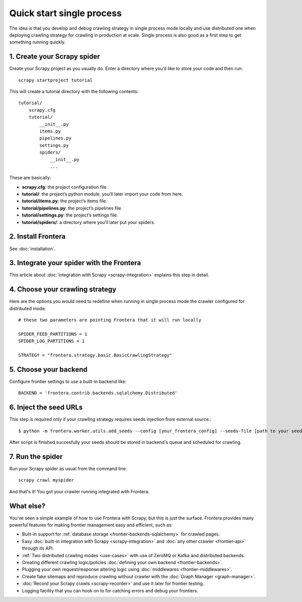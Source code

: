==========================
Quick start single process
==========================

The idea is that you develop and debug crawling strategy in single process mode locally and use distributed one when
deploying crawling strategy for crawling in production at scale. Single process is also good as a first step to get
something running quickly.

1. Create your Scrapy spider
============================

Create your Scrapy project as you usually do. Enter a directory where you’d like to store your code and then run::

    scrapy startproject tutorial

This will create a tutorial directory with the following contents::

    tutorial/
        scrapy.cfg
        tutorial/
            __init__.py
            items.py
            pipelines.py
            settings.py
            spiders/
                __init__.py
                ...

These are basically:

- **scrapy.cfg**: the project configuration file
- **tutorial/**: the project’s python module, you’ll later import your code from here.
- **tutorial/items.py**: the project’s items file.
- **tutorial/pipelines.py**: the project’s pipelines file.
- **tutorial/settings.py**: the project’s settings file.
- **tutorial/spiders/**: a directory where you’ll later put your spiders.

2. Install Frontera
===================

See :doc:`installation`.

3. Integrate your spider with the Frontera
==========================================

This article about :doc:`integration with Scrapy <scrapy-integration>` explains this step in detail.

4. Choose your crawling strategy
================================

Here are the options you would need to redefine when running in single process mode the crawler configured for
distributed mode::

    # these two parameters are pointing Frontera that it will run locally

    SPIDER_FEED_PARTITIONS = 1
    SPIDER_LOG_PARTITIONS = 1

    STRATEGY = "frontera.strategy.basic.BasicCrawlingStrategy"


5. Choose your backend
======================

Configure frontier settings to use a built-in backend like::

    BACKEND = 'frontera.contrib.backends.sqlalchemy.Distributed'


6. Inject the seed URLs
=======================

This step is required only if your crawling strategy requires seeds injection from external source.::

    $ python -m frontera.worker.utils.add_seeds --config [your_frontera_config] --seeds-file [path to your seeds file]

After script is finished succesfully your seeds should be stored in backend's queue and scheduled for crawling.

7. Run the spider
=================

Run your Scrapy spider as usual from the command line::

    scrapy crawl myspider

And that's it! You got your crawler running integrated with Frontera.

What else?
==========

You’ve seen a simple example of how to use Frontera with Scrapy, but this is just the surface.
Frontera provides many powerful features for making frontier management easy and efficient, such as:

* Built-in support for :ref:`database storage <frontier-backends-sqlalchemy>` for crawled pages.

* Easy :doc:`built-in integration with Scrapy <scrapy-integration>` and :doc:`any other crawler <frontier-api>`
  through its API.

* :ref:`Two distributed crawling modes <use-cases>` with use of ZeroMQ or Kafka and distributed backends.

* Creating different crawling logic/policies :doc:`defining your own backend <frontier-backends>`.

* Plugging your own request/response altering logic using :doc:`middlewares <frontier-middlewares>`.

* Create fake sitemaps and reproduce crawling without crawler with the :doc:`Graph Manager <graph-manager>`.

* :doc:`Record your Scrapy crawls <scrapy-recorder>` and use it later for frontier testing.

* Logging facility that you can hook on to for catching errors and debug your frontiers.

